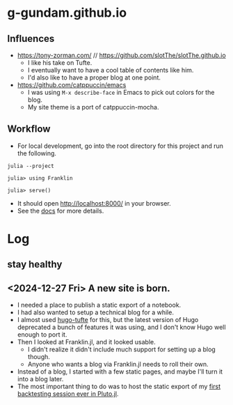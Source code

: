 * g-gundam.github.io
** Influences

- https://tony-zorman.com/ // https://github.com/slotThe/slotThe.github.io
  + I like his take on Tufte.
  + I eventually want to have a cool table of contents like him.
  + I'd also like to have a proper blog at one point.
- https://github.com/catppuccin/emacs
  + I was using =M-x describe-face= in Emacs to pick out colors for the blog.
  + My site theme is a port of catppuccin-mocha.

** Workflow

- For local development, go into the root directory for this project and run the following.

#+begin_src shell
julia --project
#+end_src

#+begin_src julia-repl
julia> using Franklin

julia> serve()
#+end_src

- It should open http://localhost:8000/ in your browser.
- See the [[https://franklinjl.org/][docs]] for more details.

* Log
** stay healthy 
** <2024-12-27 Fri> A new site is born.

- I needed a place to publish a static export of a notebook.
- I had also wanted to setup a technical blog for a while.
- I almost used [[https://github.com/loikein/hugo-tufte][hugo-tufte]] for this, but the latest version of Hugo deprecated a bunch of features it was using, and I don't know Hugo well enough to port it.
- Then I looked at Franklin.jl, and it looked usable.
  + I didn't realize it didn't include much support for setting up a blog though.
  + Anyone who wants a blog via Franklin.jl needs to roll their own.
- Instead of a blog, I started with a few static pages, and maybe I'll turn it into a blog later.
- The most important thing to do was to host the static export of my [[https://g-gundam.github.io/notebooks/01.hma-4h-improvements/][first backtesting session ever in Pluto.jl]].
